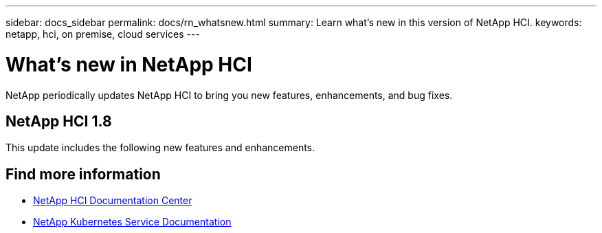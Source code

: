 ---
sidebar: docs_sidebar
permalink: docs/rn_whatsnew.html
summary: Learn what's new in this version of NetApp HCI.
keywords: netapp, hci, on premise, cloud services
---

= What's new in NetApp HCI
:hardbreaks:
:nofooter:
:icons: font
:linkattrs:
:imagesdir: ../media/
:keywords: hci, cloud, onprem, documentation, help

[.lead]
NetApp periodically updates NetApp HCI to bring you new features, enhancements, and bug fixes.


== NetApp HCI 1.8
This update includes the following new features and enhancements.


[discrete]
== Find more information
* http://docs.netapp.com/hci/index.jsp[NetApp HCI Documentation Center^]
* https://docs.netapp.com/us-en/kubernetes-service/[NetApp Kubernetes Service Documentation^]
